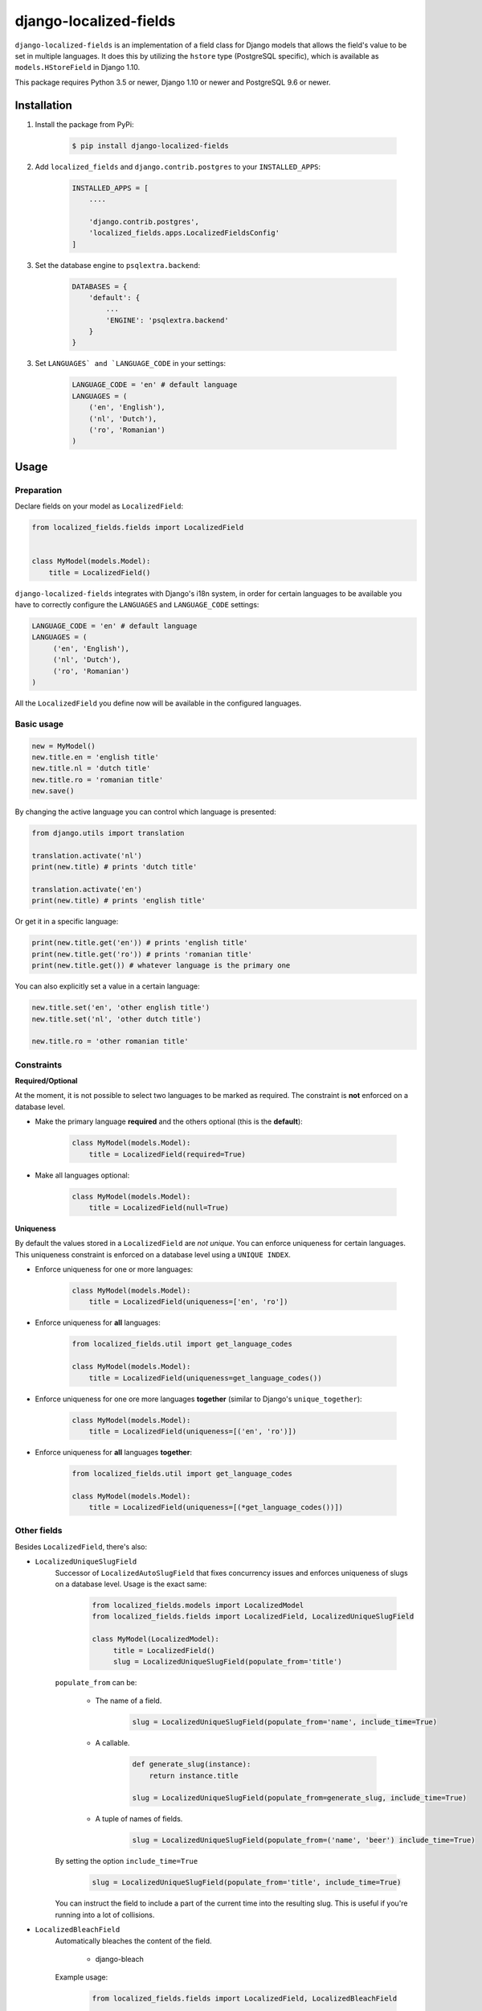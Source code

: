 django-localized-fields
=======================

.. image:: https://scrutinizer-ci.com/g/SectorLabs/django-localized-fields/badges/quality-score.png
    :target: https://scrutinizer-ci.com/g/SectorLabs/django-localized-fields/

.. image:: https://scrutinizer-ci.com/g/SectorLabs/django-localized-fields/badges/coverage.png
    :target: https://scrutinizer-ci.com/g/SectorLabs/django-localized-fields/

.. image:: https://img.shields.io/github/license/SectorLabs/django-localized-fields.svg

.. image:: https://badge.fury.io/py/django-localized-fields.svg
    :target: https://pypi.python.org/pypi/django-localized-fields

``django-localized-fields`` is an implementation of a field class for Django models that allows the field's value to be set in multiple languages. It does this by utilizing the ``hstore`` type (PostgreSQL specific), which is available as ``models.HStoreField`` in Django 1.10.

This package requires Python 3.5 or newer, Django 1.10 or newer and PostgreSQL 9.6 or newer.

Installation
------------
1. Install the package from PyPi:

    .. code-block:: bash

        $ pip install django-localized-fields

2. Add ``localized_fields`` and ``django.contrib.postgres`` to your ``INSTALLED_APPS``:

     .. code-block:: bash

        INSTALLED_APPS = [
            ....

            'django.contrib.postgres',
            'localized_fields.apps.LocalizedFieldsConfig'
        ]

3. Set the database engine to ``psqlextra.backend``:

    .. code-block:: python

        DATABASES = {
            'default': {
                ...
                'ENGINE': 'psqlextra.backend'
            }
        }

3. Set ``LANGUAGES` and `LANGUAGE_CODE`` in your settings:

     .. code-block:: python

         LANGUAGE_CODE = 'en' # default language
         LANGUAGES = (
             ('en', 'English'),
             ('nl', 'Dutch'),
             ('ro', 'Romanian')
         )

Usage
-----

Preparation
^^^^^^^^^^^
Declare fields on your model as ``LocalizedField``:

.. code-block:: python

     from localized_fields.fields import LocalizedField


     class MyModel(models.Model):
         title = LocalizedField()

``django-localized-fields`` integrates with Django's i18n system, in order for certain languages to be available you have to correctly configure the ``LANGUAGES`` and ``LANGUAGE_CODE`` settings:

.. code-block:: python

     LANGUAGE_CODE = 'en' # default language
     LANGUAGES = (
          ('en', 'English'),
          ('nl', 'Dutch'),
          ('ro', 'Romanian')
     )

All the ``LocalizedField`` you define now will be available in the configured languages.

Basic usage
^^^^^^^^^^^
.. code-block:: python

     new = MyModel()
     new.title.en = 'english title'
     new.title.nl = 'dutch title'
     new.title.ro = 'romanian title'
     new.save()

By changing the active language you can control which language is presented:

.. code-block:: python

     from django.utils import translation

     translation.activate('nl')
     print(new.title) # prints 'dutch title'

     translation.activate('en')
     print(new.title) # prints 'english title'

Or get it in a specific language:

.. code-block:: python

     print(new.title.get('en')) # prints 'english title'
     print(new.title.get('ro')) # prints 'romanian title'
     print(new.title.get()) # whatever language is the primary one

You can also explicitly set a value in a certain language:

.. code-block:: python

     new.title.set('en', 'other english title')
     new.title.set('nl', 'other dutch title')

     new.title.ro = 'other romanian title'

Constraints
^^^^^^^^^^^

**Required/Optional**

At the moment, it is not possible to select two languages to be marked as required. The constraint is **not** enforced on a database level.

* Make the primary language **required** and the others optional (this is the **default**):

    .. code-block:: python

        class MyModel(models.Model):
            title = LocalizedField(required=True)

* Make all languages optional:

    .. code-block:: python

        class MyModel(models.Model):
            title = LocalizedField(null=True)

**Uniqueness**

By default the values stored in a ``LocalizedField`` are *not unique*. You can enforce uniqueness for certain languages. This uniqueness constraint is enforced on a database level using a ``UNIQUE INDEX``.

* Enforce uniqueness for one or more languages:

    .. code-block:: python

        class MyModel(models.Model):
            title = LocalizedField(uniqueness=['en', 'ro'])

* Enforce uniqueness for **all** languages:

    .. code-block:: python

        from localized_fields.util import get_language_codes

        class MyModel(models.Model):
            title = LocalizedField(uniqueness=get_language_codes())

* Enforce uniqueness for one ore more languages **together** (similar to Django's ``unique_together``):

    .. code-block:: python

        class MyModel(models.Model):
            title = LocalizedField(uniqueness=[('en', 'ro')])

* Enforce uniqueness for **all** languages **together**:

    .. code-block:: python

        from localized_fields.util import get_language_codes

        class MyModel(models.Model):
            title = LocalizedField(uniqueness=[(*get_language_codes())])


Other fields
^^^^^^^^^^^^
Besides ``LocalizedField``, there's also:

* ``LocalizedUniqueSlugField``
    Successor of ``LocalizedAutoSlugField`` that fixes concurrency issues and enforces
    uniqueness of slugs on a database level. Usage is the exact same:

          .. code-block:: python

              from localized_fields.models import LocalizedModel
              from localized_fields.fields import LocalizedField, LocalizedUniqueSlugField

              class MyModel(LocalizedModel):
                   title = LocalizedField()
                   slug = LocalizedUniqueSlugField(populate_from='title')

    ``populate_from`` can be:

        - The name of a field.

           .. code-block:: python

               slug = LocalizedUniqueSlugField(populate_from='name', include_time=True)

        - A callable.

           .. code-block:: python

               def generate_slug(instance):
                   return instance.title

               slug = LocalizedUniqueSlugField(populate_from=generate_slug, include_time=True)

        - A tuple of names of fields.

           .. code-block:: python

               slug = LocalizedUniqueSlugField(populate_from=('name', 'beer') include_time=True)

    By setting the option ``include_time=True``

          .. code-block:: python

               slug = LocalizedUniqueSlugField(populate_from='title', include_time=True)

    You can instruct the field to include a part of the current time into
    the resulting slug. This is useful if you're running into a lot of collisions.

* ``LocalizedBleachField``
     Automatically bleaches the content of the field.

          * django-bleach

     Example usage:

           .. code-block:: python

              from localized_fields.fields import LocalizedField, LocalizedBleachField

              class MyModel(models.Model):
                   title = LocalizedField()
                   description = LocalizedBleachField()

* ``LocalizedCharField`` and ``LocalizedTextField``
    This fields following the Django convention for string-based fields use the empty string as value for “no data”, not NULL.
    ``LocalizedCharField`` uses ``TextInput`` (``<input type="text">``) widget for render.

    Example usage:

           .. code-block:: python

              from localized_fields.fields import LocalizedCharField, LocalizedTextField

              class MyModel(models.Model):
                   title = LocalizedCharField()
                   description = LocalizedTextField()

* ``LocalizedFileField``
    A file-upload field

    Parameter ``upload_to`` supports ``lang`` parameter for string formatting or as function argument (in case if ``upload_to`` is callable).

    Example usage:

           .. code-block:: python

              from localized_fields.fields import LocalizedFileField

              def my_directory_path(instance, filename, lang):
                # file will be uploaded to MEDIA_ROOT/<lang>/<id>_<filename>
                return '{0}/{0}_{1}'.format(lang, instance.id, filename)

              class MyModel(models.Model):
                   file1 = LocalizedFileField(upload_to='uploads/{lang}/')
                   file2 = LocalizedFileField(upload_to=my_directory_path)

    In template you can access to file attributes:

            .. code-block:: django

              {# For current active language: #}

              {{ model.file.url }}  {# output file url #}
              {{ model.file.name }} {# output file name #}

              {# Or get it in a specific language: #}

              {{ model.file.ro.url }}  {# output file url for romanian language #}
              {{ model.file.ro.name }} {# output file name for romanian language #}

    To get access to file instance for current active language use ``localized`` method:

            .. code-block:: python

              model.file.localized()

Experimental feature
^^^^^^^^^^^^^^^^^^^^
Enables the following experimental features:
    * ``LocalizedField`` will return ``None`` instead of an empty ``LocalizedValue`` if there is no database value.

.. code-block:: python

     LOCALIZED_FIELDS_EXPERIMENTAL = True


Django Admin Integration
^^^^^^^^^^^^^^^^^^^^^^^^
To enable widgets in the admin, you need to inherit from ``LocalizedFieldsAdminMixin``:

.. code-block:: python

    from django.contrib import admin
    from myapp.models import MyLocalizedModel

    from localized_fields.admin import LocalizedFieldsAdminMixin

    class MyLocalizedModelAdmin(LocalizedFieldsAdminMixin, admin.ModelAdmin):
        """Any admin options you need go here"""

    admin.site.register(MyLocalizedModel, MyLocalizedModelAdmin)


Frequently asked questions (FAQ)
--------------------------------

1. Does this package work with Python 2?

    No. Only Python 3.5 or newer is supported. We're using type hints. These do not work well under older versions of Python.

2. Does this package work with Django 1.X?

    No. Only Django 1.10 or newer is supported. This is because we rely on Django's ``HStoreField``.

3. Does this package come with support for Django Admin?

    Yes. Our custom fields come with a special form that will automatically be used in Django Admin if the field is of ``LocalizedField``.

4. Why should I pick this over any of the other translation packages out there?

    You should pick whatever you feel comfortable with. This package stores translations in your database without having to have translation tables. It however only works on PostgreSQL.

5. I am using PostgreSQL <9.6, can I use this?

    No. The ``hstore`` data type was introduced in PostgreSQL 9.6.

6. I am using this package. Can I give you some beer?

    Yes! If you're ever in the area of Cluj-Napoca, Romania, swing by :)
